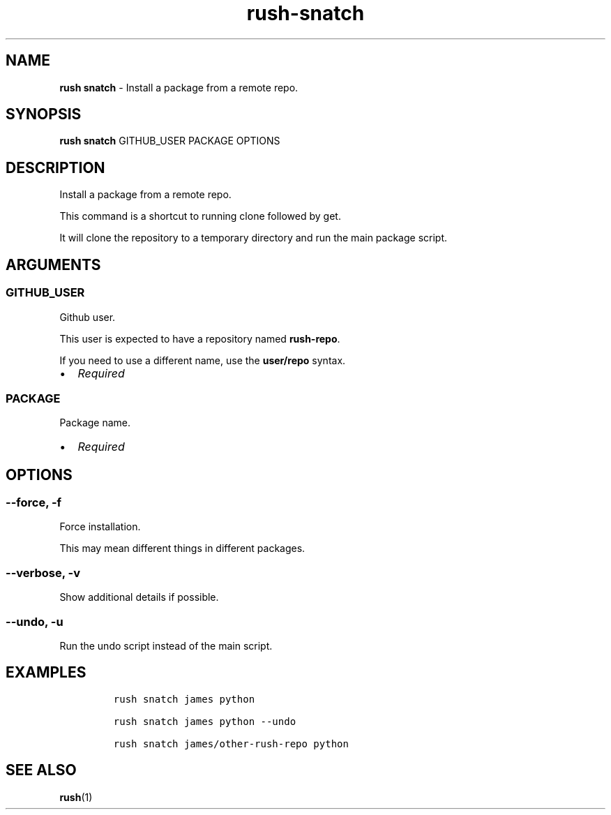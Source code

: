 .\" Automatically generated by Pandoc 3.1.6
.\"
.\" Define V font for inline verbatim, using C font in formats
.\" that render this, and otherwise B font.
.ie "\f[CB]x\f[]"x" \{\
. ftr V B
. ftr VI BI
. ftr VB B
. ftr VBI BI
.\}
.el \{\
. ftr V CR
. ftr VI CI
. ftr VB CB
. ftr VBI CBI
.\}
.TH "rush-snatch" "1" "November 2023" "" "Install a package from a remote repo."
.hy
.SH NAME
.PP
\f[B]rush snatch\f[R] - Install a package from a remote repo.
.SH SYNOPSIS
.PP
\f[B]rush snatch\f[R] GITHUB_USER PACKAGE OPTIONS
.SH DESCRIPTION
.PP
Install a package from a remote repo.
.PP
This command is a shortcut to running clone followed by get.
.PP
It will clone the repository to a temporary directory and run the main
package script.
.SH ARGUMENTS
.SS GITHUB_USER
.PP
Github user.
.PP
This user is expected to have a repository named \f[B]rush-repo\f[R].
.PP
If you need to use a different name, use the \f[B]user/repo\f[R] syntax.
.IP \[bu] 2
\f[I]Required\f[R]
.SS PACKAGE
.PP
Package name.
.IP \[bu] 2
\f[I]Required\f[R]
.SH OPTIONS
.SS --force, -f
.PP
Force installation.
.PP
This may mean different things in different packages.
.SS --verbose, -v
.PP
Show additional details if possible.
.SS --undo, -u
.PP
Run the undo script instead of the main script.
.SH EXAMPLES
.IP
.nf
\f[C]
rush snatch james python

rush snatch james python --undo

rush snatch james/other-rush-repo python
\f[R]
.fi
.SH SEE ALSO
.PP
\f[B]rush\f[R](1)

